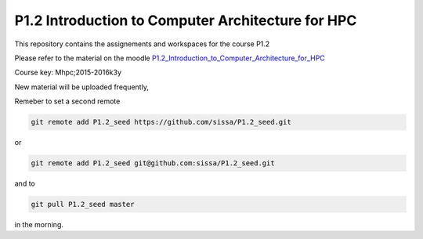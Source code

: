 P1.2 Introduction to Computer Architecture for HPC
=======================================================================

This repository contains the assignements and workspaces for the
course P1.2

Please refer to the material on the moodle P1.2_Introduction_to_Computer_Architecture_for_HPC_

Course key:  Mhpc;2015-2016k3y

New material will be uploaded frequently,

Remeber to set a second remote

.. code::

  git remote add P1.2_seed https://github.com/sissa/P1.2_seed.git

or

.. code::

  git remote add P1.2_seed git@github.com:sissa/P1.2_seed.git

and to

.. code::

  git pull P1.2_seed master 

in the morning.


.. _P1.2_Introduction_to_Computer_Architecture_for_HPC: http://elearn.mhpc.it/moodle/course/view.php?id=4

